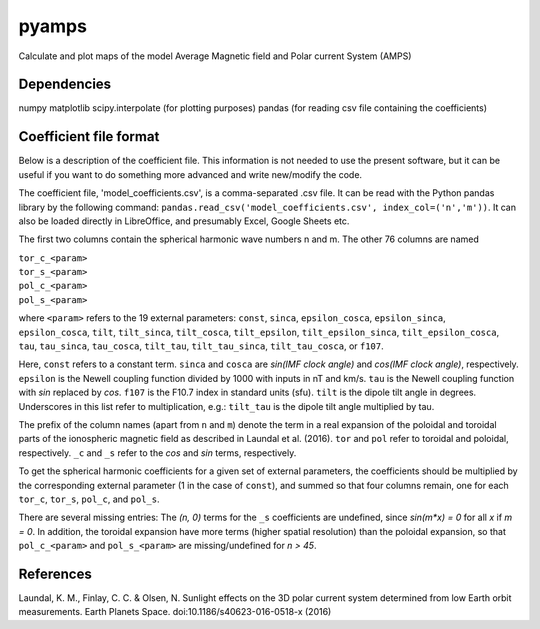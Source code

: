 pyamps
======

Calculate and plot maps of the model Average Magnetic field and Polar current System (AMPS)

Dependencies
------------
numpy
matplotlib
scipy.interpolate (for plotting purposes)
pandas (for reading csv file containing the coefficients)


Coefficient file format
-----------------------
Below is a description of the coefficient file. This information is not needed to use the present software, but it can be useful if you want to do something more advanced and write new/modify the code.

The coefficient file, 'model_coefficients.csv', is a comma-separated .csv file. It can be read with the Python pandas library by the following command: 
``pandas.read_csv('model_coefficients.csv', index_col=('n','m'))``. It can also be loaded directly in LibreOffice, and presumably Excel, Google Sheets etc.

The first two columns contain the spherical harmonic wave numbers n and m. The other 76 columns are named

| ``tor_c_<param>``
| ``tor_s_<param>``
| ``pol_c_<param>``
| ``pol_s_<param>``

where ``<param>`` refers to the 19 external parameters: ``const``, ``sinca``, ``epsilon_cosca``, ``epsilon_sinca``, ``epsilon_cosca``, ``tilt``, ``tilt_sinca``, ``tilt_cosca``, ``tilt_epsilon``, ``tilt_epsilon_sinca``, ``tilt_epsilon_cosca``, ``tau``, ``tau_sinca``, ``tau_cosca``, ``tilt_tau``, ``tilt_tau_sinca``, ``tilt_tau_cosca``, or ``f107``.

Here, ``const`` refers to a constant term. ``sinca`` and ``cosca`` are *sin(IMF clock angle)* and *cos(IMF clock angle)*, respectively. ``epsilon`` is the Newell coupling function divided by 1000 with inputs in nT and km/s. ``tau`` is the Newell coupling function with *sin* replaced by *cos*. ``f107`` is the F10.7 index in standard units (sfu). ``tilt`` is the dipole tilt angle in degrees. Underscores in this list refer to multiplication, e.g.: ``tilt_tau`` is the dipole tilt angle multiplied by tau. 

The prefix of the column names (apart from ``n`` and ``m``) denote the term in a real expansion of the poloidal and toroidal parts of the ionospheric magnetic field as described in Laundal et al. (2016). ``tor`` and ``pol`` refer to toroidal and poloidal, respectively. ``_c`` and ``_s`` refer to the *cos* and *sin* terms, respectively.

To get the spherical harmonic coefficients for a given set of external parameters, the coefficients should be multiplied by the corresponding external parameter (1 in the case of ``const``), and summed so that four columns remain, one for each ``tor_c``, ``tor_s``, ``pol_c``, and ``pol_s``. 

There are several missing entries: The *(n, 0)* terms for the ``_s`` coefficients are undefined, since *sin(m\*x) = 0* for all *x* if *m = 0*. In addition, the toroidal expansion have more terms (higher spatial resolution) than the poloidal expansion, so that ``pol_c_<param>`` and ``pol_s_<param>`` are missing/undefined for *n > 45*.



References
----------
Laundal, K. M., Finlay, C. C. & Olsen, N. Sunlight effects on the 3D polar current system determined from low Earth orbit measurements. Earth Planets Space. doi:10.1186/s40623-016-0518-x (2016)
